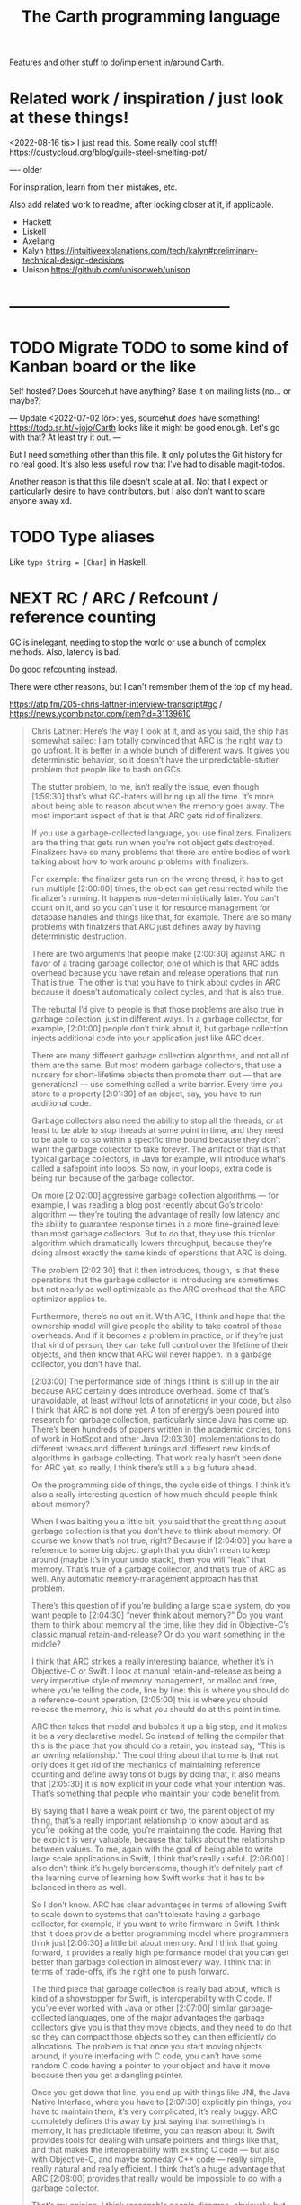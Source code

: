 #+TITLE: The Carth programming language

Features and other stuff to do/implement in/around Carth.

* Related work / inspiration / just look at these things!
<2022-08-16 tis> I just read this. Some really cool stuff! https://dustycloud.org/blog/guile-steel-smelting-pot/

----
older

For inspiration, learn from their mistakes, etc.
  
Also add related work to readme, after looking closer at it, if applicable.

- Hackett
- Liskell
- Axellang
- Kalyn
  https://intuitiveexplanations.com/tech/kalyn#preliminary-technical-design-decisions
- Unison
  https://github.com/unisonweb/unison
* ------------------------------------------
* TODO Migrate TODO to some kind of Kanban board or the like
Self hosted? Does Sourcehut have anything? Base it on mailing lists (no... or maybe?)

---
Update <2022-07-02 lör>:
yes, sourcehut /does/ have something! https://todo.sr.ht/~jojo/Carth
looks like it might be good enough. Let's go with that? At least try it out.
---

But I need something other than this file. It only pollutes the Git
history for no real good. It's also less useful now that I've had to
disable magit-todos.

Another reason is that this file doesn't scale at all. Not that I
expect or particularly desire to have contributors, but I also don't
want to scare anyone away xd.

* TODO Type aliases
  Like ~type String = [Char]~ in Haskell.
* NEXT RC / ARC / Refcount / reference counting
GC is inelegant, needing to stop the world or use a bunch of complex
methods. Also, latency is bad.

Do good refcounting instead.

There were other reasons, but I can't remember them of the top of my
head.

https://atp.fm/205-chris-lattner-interview-transcript#gc /
https://news.ycombinator.com/item?id=31139610

#+BEGIN_QUOTE
Chris Lattner: Here’s the way I look at it, and as you said, the ship
has somewhat sailed: I am totally convinced that ARC is the right way
to go upfront. It is better in a whole bunch of different ways. It
gives you deterministic behavior, so it doesn’t have the
unpredictable-stutter problem that people like to bash on GCs.

The stutter problem, to me, isn’t really the issue, even though
[1:59:30] that’s what GC-haters will bring up all the time. It’s more
about being able to reason about when the memory goes away. The most
important aspect of that is that ARC gets rid of finalizers.

If you use a garbage-collected language, you use
finalizers. Finalizers are the thing that gets run when you’re not
object gets destroyed. Finalizers have so many problems that there are
entire bodies of work talking about how to work around problems with
finalizers.

For example: the finalizer gets run on the wrong thread, it has to get
run multiple [2:00:00] times, the object can get resurrected while the
finalizer’s running. It happens non-deterministically later. You can’t
count on it, and so you can’t use it for resource management for
database handles and things like that, for example. There are so many
problems with finalizers that ARC just defines away by having
deterministic destruction.

There are two arguments that people make [2:00:30] against ARC in
favor of a tracing garbage collector, one of which is that ARC adds
overhead because you have retain and release operations that run. That
is true. The other is that you have to think about cycles in ARC
because it doesn’t automatically collect cycles, and that is also
true.

The rebuttal I’d give to people is that those problems are also true
in garbage collection, just in different ways. In a garbage collector,
for example, [2:01:00] people don’t think about it, but garbage
collection injects additional code into your application just like ARC
does.

There are many different garbage collection algorithms, and not all of
them are the same. But most modern garbage collectors, that use a
nursery for short-lifetime objects then promote them out — that are
generational — use something called a write barrier. Every time you
store to a property [2:01:30] of an object, say, you have to run
additional code.

Garbage collectors also need the ability to stop all the threads, or
at least to be able to stop threads at some point in time, and they
need to be able to do so within a specific time bound because they
don’t want the garbage collector to take forever. The artifact of that
is that typical garbage collectors, in Java for example, will
introduce what’s called a safepoint into loops. So now, in your loops,
extra code is being run because of the garbage collector.

On more [2:02:00] aggressive garbage collection algorithms — for
example, I was reading a blog post recently about Go’s tricolor
algorithm — they’re touting the advantage of really low latency and
the ability to guarantee response times in a more fine-grained level
than most garbage collectors. But to do that, they use this tricolor
algorithm which dramatically lowers throughput, because they’re doing
almost exactly the same kinds of operations that ARC is doing.

The problem [2:02:30] that it then introduces, though, is that these
operations that the garbage collector is introducing are sometimes but
not nearly as well optimizable as the ARC overhead that the ARC
optimizer applies to.

Furthermore, there’s no out on it. With ARC, I think and hope that the
ownership model will give people the ability to take control of those
overheads. And if it becomes a problem in practice, or if they’re just
that kind of person, they can take full control over the lifetime of
their objects, and then know that ARC will never happen. In a garbage
collector, you don’t have that.

[2:03:00] The performance side of things I think is still up in the
air because ARC certainly does introduce overhead. Some of that’s
unavoidable, at least without lots of annotations in your code, but
also I think that ARC is not done yet. A ton of energy’s been poured
into research for garbage collection, particularly since Java has come
up. There’s been hundreds of papers written in the academic circles,
tons of work in HotSpot and other Java [2:03:30] implementations to do
different tweaks and different tunings and different new kinds of
algorithms in garbage collecting. That work really hasn’t been done
for ARC yet, so really, I think there’s still a a big future ahead.

On the programming side of things, the cycle side of things, I think
it’s also a really interesting question of how much should people
think about memory?

When I was baiting you a little bit, you said that the great thing
about garbage collection is that you don’t have to think about
memory. Of course we know that’s not true, right? Because if [2:04:00]
you have a reference to some big object graph that you didn’t mean to
keep around (maybe it’s in your undo stack), then you will “leak” that
memory. That’s true of a garbage collector, and that’s true of ARC as
well. Any automatic memory-management approach has that problem.

There’s this question of if you’re building a large scale system, do
you want people to [2:04:30] “never think about memory?” Do you want
them to think about memory all the time, like they did in
Objective-C’s classic manual retain-and-release? Or do you want
something in the middle?

I think that ARC strikes a really interesting balance, whether it’s in
Objective-C or Swift. I look at manual retain-and-release as being a
very imperative style of memory management, or malloc and free, where
you’re telling the code, line by line: this is where you should do a
reference-count operation, [2:05:00] this is where you should release
the memory, this is what you should do at this point in time.

ARC then takes that model and bubbles it up a big step, and it makes
it be a very declarative model. So instead of telling the compiler
that this is the place that you should do a retain, you instead say,
“This is an owning relationship.” The cool thing about that to me is
that not only does it get rid of the mechanics of maintaining
reference counting and define away tons of bugs by doing that, it also
means that [2:05:30] it is now explicit in your code what your
intention was. That’s something that people who maintain your code
benefit from.

By saying that I have a weak point or two, the parent object of my
thing, that’s a really important relationship to know about and as
you’re looking at the code, you’re maintaining the code. Having that
be explicit is very valuable, because that talks about the
relationship between values. To me, again with the goal of being able
to write large scale applications in Swift, I think that’s really
useful. [2:06:00] I also don’t think it’s hugely burdensome, though
it’s definitely part of the learning curve of learning how Swift works
that it has to be balanced in there as well.

So I don’t know. ARC has clear advantages in terms of allowing Swift
to scale down to systems that can’t tolerate having a garbage
collector, for example, if you want to write firmware in Swift. I
think that it does provide a better programming model where
programmers think just [2:06:30] a little bit about memory. And I
think that going forward, it provides a really high performance model
that you can get better than garbage collection in almost every way. I
think that in terms of trade-offs, it’s the right one to push forward.

The third piece that garbage collection is really bad about, which is
kind of a showstopper for Swift, is interoperability with C code. If
you’ve ever worked with Java or other [2:07:00] similar
garbage-collected languages, one of the major advantages the garbage
collectors give you is that they move objects, and they need to do
that so they can compact those objects so they can then efficiently do
allocations. The problem is that once you start moving objects around,
if you’re interfacing with C code, you can’t have some random C code
having a pointer to your object and have it move because then you get
a dangling pointer.

Once you get down that line, you end up with things like JNI, the Java
Native Interface, where you have to [2:07:30] explicitly pin things,
you have to maintain them, it’s very complicated, it’s really
buggy. ARC completely defines this away by just saying that
something’s in memory, It has predictable lifetime, you can reason
about it. Swift provides tools for dealing with unsafe pointers and
things like that, and that makes the interoperability with existing C
code — but also with Objective-C, and maybe someday C++ code — really
simple, really natural and really efficient. I think that’s a huge
advantage that ARC [2:08:00] provides that really would be impossible
to do with a garbage collector.

That’s my opinion. I think reasonable people disagree, obviously, but
it’s something that does come up now and then.
#+END_QUOTE

https://gankra.github.io/blah/deinitialize-me-maybe/

*Update <2022-07-31 sön>*

See another HN thread: https://news.ycombinator.com/item?id=32276580.
And a supposedly good paper on current state of high perf RC systems: https://users.cecs.anu.edu.au/~steveb/pubs/papers/lxr-pldi-2022.pdf.
(Low-Latency, High-Throughput Garbage Collection, Wenyu Zhao et al.).
"A paper I quite enjoyed on automatic reference counting for pure, immutable functional programming: https://arxiv.org/abs/1908.05647".
Also https://xnning.github.io/papers/perceus.pdf and https://www.microsoft.com/en-us/research/uploads/prod/2021/11/flreuse-tr-v1.pdf, about Perceus in Koka.

*Update <2022-08-29 mån>*
Another paper I had open:
[[https://arxiv.org/abs/1908.05647][Counting Immutable Beans:  Reference Counting Optimized for Purely Functional Programming]]
* NEXT Namespacing, Ad-hoc polymorphism, compile time evaluation (, dependent types)
We need some kind of module system for namespacing.
The current (<2022-08-16 tis>) "module system" only pretends to be one,
and is really no better than C `#include` with `#pragma once` by default.
At minimum, I want what Rust has.
Simple, but competent enough for most purposes.
It solves the namespacing problem well, but not really anything more than that.

We also need ad-hoc polymorphism, aka. type classes / traits / interfaces / protocols / concepts.
Here, I thing Rust's trait system actually wouldn't be enough.
Some limitations in Rust:
- An `impl` affects only one type. No equivalent of multi-parameter type classes here.
  Of course, this makes type inference easier / better, but it comes with limitations.
- No higher kinded types, so no Functor, Monad, etc.
   With /GADTs/ I understand one can achieve something roughly equivalent, but it doesn't seem practical.
In Carth I'd want higher kinded types, multi-parameter type classes.
Multiple instances + implicits could be cool as well, though we'd have to handle the problems they cause.
Maybe multiple instances could be practical if we have a method of denoting that an instance is canonical,
and that an API only accepts the canonical instance.

Then there's compile time evaluation.
This one would on the one hand be *really* cool to have, but at the same time we could probably do without it.
It might work, and be fairly simple to implement with interpretation,
if we allow only a subset of the language to be interpreted in a comptime context,
and disallow certain kinds of values from surviving into the runtime context.
Later on, it could possibly synergise really well with on-demand compilation.
If so, the performance of comptime might improve drastically.

Comptime eval also directly bleeds into dependent types.
Maybe not the full thing, but enough to be really practical.
E.g. we could be generic over the lengths of fixed-size stack arrays, without having to make it a special case.

So these are things that we want.
And the thing is that there is a /lot/ of overlap!
A type class instance shares some similarities with modules.
What if they were the same thing?
Then you get ML-style modules (instances) & signatures (type class).
And aren't modules really similar to records actually?
One is a structure of values & functions that exists at comptime,
the other is a structure of values & functions that exists at runtime!

Of course, the overlap isn't total.
The different systems have different strengths.
Some stratification --
i.e. having essentially different languages & namespaces for modules, records, & instances --
is really not that horrible.
But it would be really /elegant/ if they were all first class citizens using the same language.
You could reuse the same abstraction in all contexts.
No need to e.g. add a separate, complex system to support closed type families --
just define a function that pattern matches on the type!

I want all of these things, and everytime I revisit any of them, I change my ming on what's the best course.

But right now (<2022-08-16 tis>), I'm feeling that starting out with compile time eval is the right approach.
Then we can attempt to implement modules on top of that.
If it works -- great, two birds with one stone!
If it doesn't -- ok, but we still have comptime eval!
That's great on its own.
And we can just attempt a Rust-style module system later instead.

** NEXT Compile time eval
comptime
Apparently known as /staged compilation/ or /staged programming/ in literature.

Two-Level Type Theory (2LTT) is also related, but I don't think it's anything we'd want.
I can't really grock the mathy definition of 2LTT, but as I understand, the gist of it is that your language is really 2 languages.
One language at the type layer, and one at the object layer.
But we want something more akin to partial evaluation of a single language.

Look at Zig's comptime.
- https://kristoff.it/blog/what-is-zig-comptime/

Start with interpreting a non-strict subset of Carth.
Like, don't even attempt to handle `extern`s to begin with.
But what about pointers?
Like, at runtime I'm imagining that well end up having multiple different pointer types.
Rc, Gc, Raw, etc.
But a high-level interpreter actually use the external Gc or whatever.

If we've already got on-demand compilation when attempting this, maybe skip straight to implementing comptime that way.

*** How to handle when types of match branches differ?
Consider something this:

#+BEGIN_SRC carth
(defun new-appropriately-sized-vec
       {_ n} []
       :of (Fun {a (len :of Nat)}
                []
                (if (< len 32) (SmallVec a) (BigVec a)))
       (if (< n 32)
           (small-vec/new n)
         (big-vec/new n)))
#+END_SRC

With dependent types, this should typecheck.
But the types of the branches of the ~if~ differ -- they depend on the comptime argument ~len~.
So how do we typecheck this?
I guess comptime typechecking would have to be deferred until application basically?
Like how code in a C++ template isn't typechecked until it's instantiated.

Maybe comptime function is it's own type.

** Type class instance resolution with records
I'm watching https://youtu.be/x3evzO8O9e8, and it got me thinking about how type class instances could be resolved in the case of constrains & polymorphism.
Consider something like
#+BEGIN_SRC haskell
sort   :: forall a. Ord a => [a] -> [a]
concat :: forall a. [[a]] -> [a]

foo :: forall a. Ord a => [[a]] -> [a]
foo xss = concat (sort xs)
#+END_SRC

~sort~ can figure out how to sort a ~[b]~ given an ~Ord b~.
~foo~ is aware of ~Ord a~.
But we're giving ~sort~ an ~[[a]]~!
How is that resolved in our system?
How would an ~instance Ord a => Ord [a]~ look in Carth with comptime records?
Maybe something like this.

#+BEGIN_SRC carth
(data Cmp Lt Eq Gt)

(record Ord [a] :of (Fun Type Type)
        [cmp (Fun [a a] Cmp)])

(defun ord-list [] ;; can omitt implicit param list. Params are implicitly available in env.
  
  ;; braces for implicit parameter list
  :of (forall [a] (Fun {(Ord a)} [] (Ord (List a))))
  
  ;; braces for constructing record
  { [cmp (fun [xs ys] (cmp-list xs ys))] }) ;; (Ord a) implicitly passed along to cmp-list

;; Can take an implicit param explicitly as well
(defun cmp-list {ord-a} [xs ys] :of (forall [a] (Fun {(Ord a)} [(List a) (List a)] Cmp))
  (match [(next xs) (next ys)]
    (case [(Some [x xs]) (Some [y ys])]
          (match (ord-a/cmp x y) ;; Resolve instance explicitly
            (case Eq (cmp-list xs ys))
            (case c c)))
    (case [(Some _) None] Gt)
    (case [None (Some _)] Lt)
    (case [None None] Eq)))

(extern cmp_int (Fun [Int Int] Cmp))

(def ord-int :of (Ord Int)
  { [cmp cmp_int] })
#+END_SRC

We'd probably have some sugar for modules & instances of course, just to make it a bit clearer.
Maybe only record values marked with some keyword like ~instance~ should be considered for resolution, for example.
But I think the core idea is sane.
The instance resolver is based on passing instance records as implicits.
And I suppost it should be able some basic implicit computations as well.
Like if we have exactly one ~(forall [a] (Fun [(Ord a)] (Ord (List a))))~ and one ~(Ord b)~ and we need a ~(Ord (List b))~,
then the resolver should be able to perform that application.
So the resolver looks at the types of variables & return types of functions, to see if there's anyone that matches.

** Older thoughts on the overlap of modules & type classes
When modules are more powerful, like in ML languages, there is suddenly quite a lot of overlap with traits / type classes.
Do we feature both?
Modules are more powerful in some ways, but less powerful in others.

If possible I'd like to have a single powerful solution that solves all the things that modules, OO classes, and Haskell type classes solve.

https://www.reddit.com/r/ProgrammingLanguages/comments/vqx19e/modules_overcoming_stockholm_and_duningkruger/
https://graydon2.dreamwidth.org/253769.html

https://arxiv.org/abs/1512.01895

https://www.youtube.com/watch?app=desktop&v=hIZxTQP1ifo

I was thinking, impl/instances already seem equivalent to modules in some ways.
A collection of functions, constants, & types.
Consider instances in Haskell.

Many module systems mostly only solve namespacing and compilation order. E.g. Rust's.

Differences:

1. an instance must, by definition, be an instance of a class.
   It cannot exist as a class-less module.

2. an instance is not named. E.g. functions are instead resolved via the class namespace.
   In Rust, there are multiple syntaxes, depending on context:

   let x = Add::add(1000, 300);
   let y = Add::<i32>::add(30, 7);
   let z: <i32 as Add>::Output = x + y;

Another thing to consider: what about multi-parameter type classes?
From haskell wiki: if a single-parameter type class is a set of types, then a multi-parameter type class is a relation between types.

-----------

Ok, I think I might be on to something.
This description starts out with Haskell's system, and change things from there.

- Typeclasses that can contain declaration of types, values, & functions.
- Instances that contain definitions for these types, values, & functions.
- Now, let's rename "instance" to module.
- A module may instance 1 or 0 classes.
- A module is generally bound to a name, except if it instances a class and is marked "canonical".
- A module is referred to either by name, or by a special form "canon".
  Something like "(canon Monoid Int)".
  (it should work for higher kinded types)

#+BEGIN_SRC carth
(sig Semigroup [a]
     (def sappend :of (Fun [a a] a)))

(sig Monoid [a] :where [[semi (Semigroup a)]]
     (defun mappend [a1 a2] :of (Fun [a a] a)
       (semi/sappend a1 a2))
     (def mempty :of a))
;; Actually, why have the modules in a :where, and not do it
;; more ML style:
(sig Monoid [a]
     (mod semi :of (Semigroup a))
     (defun mappend [a1 a2] :of (Fun [a a] a)
       (semi/sappend a1 a2))
     (def mempty :of a))
;; Starting to look more and more like normal ML modules...

(defun concat [xs]
  :of (for [a] :where [[mon (Monoid a)]]
           (Fun [(List a)] a))
  (foldl mon/mappend mon/mempty xs))

(def concat-result
  (concat @Int @@Int/monoid+
          (list 1 2 3)))

(sig Abs [a]
     (type Positive)
     (def abs :of (Fun [a] Positive)))

(sig Sqrt  [a] :where [[abs (canon Abs a)]]
     (def sqrt :of (Fun [a] abs/Positive)))
;; or alternatively
(sig Sqrt'  [a] :where [(canon Abs a)]
     (def sqrt :of (Fun [a] (canon Abs a)/Positive)))

(mod (canon Abs Int)
     (type Positive Nat)
     (defun abs [a]
       (to-nat (if (< a 0) (neg a) a))))

(import Abs/abs)
;; Now there is visible to the whole module an
;; `abs` of type (forall [a] :where [[m1 (canon Abs a)]] (Fun [a] m1/abs))

(mod (canon Sqrt Int)
     (defun sqrt [a]
       ;; Should be able to infer Abs instance for the
       ;; `abs`, from the applicand `a`
       (sqrt_nat (abs a))
       ;; but if it can't, or we want to be explicit
       (sqrt_nat (abs ))
       ))

(mod just-beans
     (data Bean SmallBean BigBean)
     (type Beans [Bean])
     (defun count-beans [beans]
       (sum (map (fun
                   (case SmallBean 1)
                   (case BigBean 2))
                 beans))))

(mod Int
     (mod semigroup+ :of (Semigroup Int)
          (defun sappend [x y] (+ x y)))
     (mod monoid+ :of (Monoid Int)
          (mod semi semigroup+)
          (defun  )))
#+END_SRC

* NEXT Benchmark, profile, optimize
  Check out
  https://ollef.github.io/blog/posts/speeding-up-sixty.html. Great
  tips!

* INACTIVE Module system
What syntax to 
  Postfix syntax for module paths? A bit like web-domains -
  "sub.main.top". E.g. "vector.collections.std".  Most relevant
  information floats to the left. Maybe a good idea, maybe
  not. Consider it.

  Look at ML modules.

See https://www.microsoft.com/en-us/research/publication/first-class-modules-for-haskell/
(First class modules for Haskell, Mark Shields & Simon Peyton Jones)

  
** INACTIVE Allow conflicting imports if unambiguous?
   I'm thinking something that would allow the following. It would be
   less annoying than having to qualify everything. Also, gotta think
   about how this relates to overloading à la C++.

   #+BEGIN_SRC carth
   (module Foo
           (data FooThing First Second)
           (define: isFirst
               (Fun FooThing Bool)
             (fun-match
               [First True]
               [Second False])))

   (module Bar
           (data BarThing First Second)
           (define: isFirst
               (Fun BarThing Bool)
             (fun-match
               [First True]
               [Second False])))

   ;; First, there should be no error for just importing modules with conflicting
   ;; defs. This is ok in Haskell, unless one of the conflicting defs is used.
   (import Foo)
   (import Bar)

   ;; Second, it should be allowed to use one of a set of conflicting defs if the
   ;; type makes it unambiguous....

   ;; either explicitly
   (define: x FooThing First)
   (define: y BarThing First)

   ;; or implicitly
   (define t (isFirst x))
   (define u (isFirst y))
   #+END_SRC

* INACTIVE Shrink std a bit, for a while
Big std => tons of stuff to fix when making changes in the syntax etc.
While we're still breaking things relatively often, keep std small.
Even trim it a little.
E.g. `<ooooo` is definitely not a must-have in std.
* INACTIVE Selfhost, Carth 2.0
At some point or another, we ought to selfhost.
This is a particularly good way of dogfeeding the language, as we have to use it to develop it.

Also, I'm actually falling out of love with Haskell just a tiny bit.
As soon as you want to add a tiny little effect, you have to rewrite *sooo* much code to use monadic combinators instead of just applying functions.

Then there are parts of the codebase that I figure might be better off rewritten from scratch.
I've learned some lessons.
Now, I'd want to encapsulate some types better, restricting how they may be constructed & desctructured etc.
And if we want to implement on-demand compilation -- which we do -- that would necessitate a really extensive rewrite anyways.

There are just a few features I'd like to have in place beforehand, like modules.
Just enough to make it something of a "real" language.
Then we can release 1.0-alpha, and start working on the selfhosted version as 2.0-alpha.

I like the idea of releasing the current state of the compiler as a 1.0, and then doing the rewrite as a 2.0.
We'd not be beholden to compatibility, and can change the language as we please.
(Not that we're avoiding breaking backwards compatibility currently, but whatever).
It will then also be fine if we want to develop the 1.0 language while we're still implementing 2.0.
It's fine if they diverge, since they're not exactly the same language anymore.

** Refactor type checker
  keywords: type checking, inferenc, inferrer

  I'm not completely happy with the typechecking. 4 module files
  (Check, Checked, Infer, Inferred) totalling over 900 SLOC. Also,
  ~solve~ is not just run once at the outermost level, visiting each
  constraint at most once. Because of nested ~let~ with polymorphism,
  we currently run ~solve~ nestedly, and in total, each constraint is
  likely visited more than once. This is ugly.

  See:
  - https://gilmi.me/blog/post/2021/04/06/giml-type-inference

** Unify the different ASTs / IRs
  It's just kinda messy right now. Many files must be changed when
  touching just about any part of the AST representation. Also, takes
  up a lot of lines for not much apparent gain. Use some kind of
  attribute-tag to change the AST for different stages. Like:

  #+BEGIN_SRC haskell
  type Expr attr = Expr attr (Expr' attr)

  type ParsedExpr = Expr (Type, SrcPos)
  type CheckedExpr = Expr CheckedType
  #+END_SRC
** Query-based / on-demand compilation
  More or less a prerequisite to compile-time evaluation. Also enables
  good incremental compilation, and better IDE/LSP support.

  https://ollef.github.io/blog/posts/query-based-compilers.html

  paper: [[file:literature/build-systems-final.pdf][Build Systems à la Carte]]
** When parsing, split into each file/module into interface & implementation
What Benjamin Pierce calls "Separate development" in his ICFP presentation [[file:literature/modules-icfp.pdf][Advanced Module Systems (A Guide for the Perplexed)]] (p24).
In order to be able to compile modules independently, which would be very good if we could do, the modules can't be too strongly coupled.
Some languages solve this by having a separate file that defines the module's ~interface~.
I think OCaml does this with their ~.mli~ files.

If we go down the route of "comptime records as modules", a module interface would be equivalent to a record type, I think.

Consider a module that implements a type class.
The module type is a nominal record type.
In a module like this, one should maybe be able to leave out the type signatures, like in Haskell.
We thus have a depencency on that definition wherever it is.

If the module does not implement a type class, the record type is strutural.
In this case, one should be forced to include type signatures for all public members.
There are then no dependencies.

For a structurally typed module, we could pretty early on, like during
parsing, extract the signatures of all public members, and construct a
~module interface~ from that.

So the only step before monomorphisation that needs to be done sequentially would thus be to figure out interfaces for nominally typed modules?

... oh but this isn't true, is it?
If we have comptime eval, one would have to know the definition of a function in order to evaluate a function application in a type signature.
So actually scrap all of this. it's probabl not possible for us to employ this stratergy.

* ------------------------------------------
* ------- AWAIT SELFHOSTED CARTH 2.0 -------
* ------------------------------------------
* INACTIVE Term-rewriting / e-graph
optimization

egg / e-graphs looks cool.

https://github.com/bytecodealliance/rfcs/pull/27
* INACTIVE Make ~forall~ (or renamed ~for~) syntax sugar for Fun taking comptime implicits
Universal quantification is equivalent to a dependent function in Dependent Type Theory / Propositions as Types.
Given we implement comptime eval & passing implicits, we could then get rid of the special semantics of ~forall~, and simply implement it as a sugar for a dependent function.

I'm not sure what the syntax for implicits should be though.
Maybe coupled with a ~@~ sigil or ~:implicit~ keyword, interspersed with normal params.
~(Fun [@a b] ...)~
~(foo @a b)~
Or maybe in curly brackets, so it looks almost like two separate function calls.
~(Fun {a} [b] ...)~
~(foo {a} b)~

* INACTIVE Syntax sugar for unary application without parens
I'm thinking ~.foo .bar 3~, since it resembles a prefix version of ~(foo ∘ bar) 3~.

This would also serve as sugar for applying a curried function.
Since ~.foo bar~ is equivalent to ~(foo bar)~, ~(.const 123 456)~ is equivalent to ~((const 123) 456)~.

Alternatively, consider an infix ~$~.
~((foo (bar 123)) 456)~
~(.foo .bar 123 456)~
~(foo (bar 123) $ 456)~
* INACTIVE Variable defs actually could be allowed to recurse in certain cases
Something like
    (defvar X (+ 1 x))
is of course invalid, but a case like
    (defvar ones (box [1 (Some ones)]))
actually makes sense, and is easy to codegen.
We could choose to allow it, if we wish.

* INACTIVE Make Low a bit higher level. Maybe exchange for a Mid
In practice, we will unlikely have more backends than 2 or 3.
An abstraction for that few backends doesn't make that much sense to begin with,
and what's worse is that Low isn't even a very good abstraction for a C backend!

Say we use QBE as a backend.
In that case, the QBE Intermediate Language is our low level IR already --
it's a low-level IR abstracting multiple different machine targets.

I'm thinking we should exchange the LLVM IR-like Low for more of a C-- kind of deal.
Then we can even more easily generate C, and it will be much more readable.
And compiling a C-- to say LLVM IR ought not to be all that hard either really.
Of difficulty right between Lower and CompileLLVM I'd imagine, so about 1k lines.

If we were to add a third backend, say Risc-V ASM, the calculation today would be something like:
1.6k lines Lower + 3 * 800 lines codegen avg = 4000 lines total
compare this to a higher level IR, with a bit more work in some Compile* modules:
1.2k lines Lower + 3 * 1200 lines codegen avg = 4800 lines total
These numbers may well be quite a bit off, but my point is that it would likely not cost us more than a couple of thousand lines total.
2k lines for much more readable generated C? Yeah, sounds great!
* INACTIVE Add basic REPL
  Add a basic repl based on the JIT. Something very similar to
  http://www.stephendiehl.com/llvm/.

  Could maybe be the starting point for an on-demand architechture?
  Would probably require some memoization mechanism so that we don't
  unnecessarily check, monomorphise, and compile stuff we don't need
  to.
* INACTIVE Dump everythiong to Graphviz
  Particularly the pre-LLVM ASTs. They're very hard to read as text,
  but would probably fit really well as a graph. This could be useful
  both for debugging the compiler, as well as to debug compiled
  programs.
* INACTIVE Bidirectional type checking
I'm not fully convinced yet, but I believe we might want to use
bidirectional type checking instead of a unification based, HM-like
typechecker in Carth.

HM shares a few properties with bidirectional typechecking, like
implicit type abstraction / application, but it's not the same
thing. Proper bidirectional typechecking would give us an easy way to
do implicit numeric coercions for proper subtypes, afaik.

- https://lobste.rs/s/mhdvzh/appeal_bidirectional_type_checking
- https://www.haskellforall.com/2022/06/the-appeal-of-bidirectional-type.html
- Complete and Easy Bidirectional Typechecking for Higher-Rank Polymorphism, by Jana Dunfield & Neelakantan R. Krishnaswami
- Bidirectional Typing, by JANA DUNFIELD & NEEL KRISHNASWAMI
* INACTIVE Linear types
  Linear types would allow predictable performance and behaviour of
  e.g. IO tasks. Force a single manual file-close or
  buffer-flush. Force a single free for malloc.  Affine types would
  allow better performance.  E.g. pure, in-place modification of
  array.  If noone else points to it, value can be consumed and
  modified rather than cloned. Something like: ~fn push(mut v:
  Vec<i32>, x: i32) -> Vec<i32> { v.push(x); v }~ Implemented as maybe
  a wrapper, or an interface?  Maybe like in haskell with lolly
  operator?

  Things to consider: Linear arrow vs. `kind` approach or similar?

  Check out Idris Uniqueness types, Linear Haskell's linear arrows,
  and however Blodwen does it (linear arrows kind of I think).
* INACTIVE GADTs
* INACTIVE Typeclasses
  Need some kind of system like type classes for ad hoc
  polymorphism. Maybe Haskell style type classes, Agda style
  implicits, or Ocaml style modules. Not sure.

  "Type classes are functions from types to expressions"
  https://youtu.be/5QQdI3P7MdY?t=920. Interesting thought! Can we view
  type families the same way, but functions from types to types or
  smth? Maybe we can come up with more intuitive terminology.

  https://www.microsoft.com/en-us/research/wp-content/uploads/1994/04/classhask.pdf
  https://static.aminer.org/pdf/PDF/000/542/781/implementing_type_classes.pdf

** Agda style classes w implicit args
   https://downloads.haskell.org/~ghc/latest/docs/html/users_guide/glasgow_exts.html#implicit-parameters

   In Haskell, you can only have a single instance of a specific
   typeclass for a specific type. This doesn't always make
   sense. Consider Semigroup for Int. Both + and * make sense, but we
   can only have one unless we goof around with newtypes etc, and that
   kinda sucks.

   Consider an approach more like agda. That model is more lika basic
   Hindley-Milner + dictionsry passing, except the "typeclass"
   argument can be passed implicitly with the {} syntax! That seems
   really cool.

   I'm not sure how implicit arguments work though. Does the compiler
   just look at all available bindings and pick the first/only
   available variable of that type?

   https://agda.readthedocs.io/en/v2.5.2/language/implicit-arguments.html

   https://agda.readthedocs.io/en/v2.5.2/language/instance-arguments.html

   Or just do it kind of Haskell style, but give the instances names
   and allow multiple, overlapping instances, raisi g an error if the
   instance is ambiguous somehow.

   Problem with instances as implicit arguments:
   https://youtu.be/2EdQFCP5mZ8?t=1259.  We'd have to know exactly
   which instances exist for the same type, and from where they're
   imported and what scoping they'll have. That sucks. Another
   horrible thing: imagine creating a sorted list with one instance, and doing
   a sorted lookup with another (accidentally or not), you could an incorrect
   result with no error from the compiler!

   Maybe an alternative could be to have both ~primary~ and
   ~secondary~ instances, where the primary instances may not overlap
   or be orphaned, like Rust, but may be passed implicitly, while
   secondary instances may overlap and be orphaned, but must be
   "overriden"/passed explicitly.

   But that may also not work. For the following code,

   #+BEGIN_SRC haskell
   foo :: Foo a => a -> a
   foo = bar

   bar :: Foo a => a -> a
   bar = ...
   #+END_SRC

   consider that we call ~foo~ with an explicit secondary
   instance. What instance will ~bar~ be given? If we must pass
   secondary instances explicitly, it seems ~bar~ would get the
   primary instance, and ~foo~ and ~bar~ would be called with
   different instances. BAD!

   Probably last update for this section: [[https://old.reddit.com/r/haskell/comments/765ogm/multiple_type_class_instances_for_the_same_type/][this thread]] has convinced me
   that Haskell-/Rust-style typeclasses is the best idea.
** Alternative approach: allow multiple implementations of a trait, but only one canonical.
<2022-08-15 mån>

I see I've already considered something similar in the section above.

Maybe we could get a sort of best-of-both-worlds this way.
Consider two scenarios:

1. The "Compare" trait and a "Map" structure.

   We don't want to have to specify the comparator every time we call an API function of Map, so some kind of implicits are needed.
   It's also critical to the correctness of the Map that both "insert" and "lookup" are called with the same "Compare" instance.
   With plain implicit parameters, this can go wrong.
   A Map may be constructed in one module with (>) based Compare instance in the context.
   Then "lookup" is called on the Map in another module with a (<) based Compare instance in the context.
   No good.

   So for these functions, when a trait instance is passed implicitly, there must only exist one.

2. "Monoid" for lists

   In most contexts, ++ is the operator that makes the most sense for mappend for lists.
   However, in some cases we may desire another behaviour.
   For example, mappend could choose the longer of the two lists.
   In Haskell today, the solution is to newtype wrap the type and provide another instance for that newtype.
   This works, but is a bit inflexible.

   It would not be a problem if an alternative instance could optionally be provided.

My thoughts are only half formed, but I'm thinking that maybe we could have a system where only one canonical instance for a trait may exist,
and it may only be provided by the owner of the trait or the type -- no orphans.
But anyone may provide an alternative instance, and may explicitly override the "canonical" instance in a context using a special form like:
~(override myIntMulMonoid ...)~

Consider: we create an override context, overriding the Cmp instance.
In our existing code it may work fine, but what if we call some third party function, and in a future update they add logic to that function that depends on a specific Cmp instance?
Maybe this could be fixed by allowing one to specify in the function signature how a trait is to be resolved.
Like, you can choose to either always use the primary/canonical instance, or to primarily use the canonical instance, but use the overriden secondary instance if there is one.

* INACTIVE Higher kinded types
* INACTIVE Effect system
  tags: Algebraic effects
  
  Seems like it could be more elegant than monad transformers,
  although maybe not as fast?

  Effect fusion seems to make it faster?

  Read Wu, Schrijvers 2014, 2015, 2016. I think their papers basically
  present the concept of fused effects.

  github.com/fused-effects/fused-effects

  https://youtu.be/vfDazZfxlNs?t=1730

  ^ det makear sense. Bygg basically upp ett träd av den här datatype,
  och interpreta det med alla handlers. Varje handler kollar om det är
  dens variant, och isf kör effekten. För varje handler blir trädet
  simplare, och till sist är det bara Pure kvar.

  Naiv implementering ineffektiv. Bara tänk -- måste interpreta ett
  träd ist för att bara *göra* effekterna direkt!

  Man kan använda free monads för att bygga upp trädet, men detta är
  inte så effektivt.

  Grundidén med papret "fusion for free" är att man vill bara traversa
  trädet en gång, och inte en gång per effect handler.

  Med "fusion" verkar de syfta på funktionaliteten i GHC, att man kan
  fusionera ihop funktionsanrop av specifika mönster till mer
  effektiva varianter. E.g., ~map f . map g~ fusioneras till ~map (f
  . g)~. På liknande vis fusioneras ~fold handleState . build . fold
  handleReader~ till bara ~fold (handleState . handleReader)~. Kan vi
  lösa detta utan kompilatorstöd, eller är det kanske värt att lägga
  till?

  See the talk on polysemy, it's a good complement and alternative to
  the fused effects one. https://youtu.be/-dHFOjcK6pA.

  We need type-level lists or sets, and a way to implement Member on
  that thing. If tuple types could contain higher kinded types, I
  think we only need classes.

  See:
  - https://youtu.be/z8SI7WBtlcA, https://youtu.be/z8SI7WBtlcA?t=1433
  - Eff language
  - https://youtu.be/XAnFUwIaZB8

** INACTIVE Memory allocation as an explicit effect
   In Rust, you can override the global memory allocator. Situational
   override is not really possible? I think either you use the global
   allocator, or you allocate with e.g. an arena explicitly.

   In Zig, all allocation is explicit, and you have to pass around
   whichever allocator you want the functions to use. Pro: easy to
   override allocation for an object or sub-program with e.g. an
   arena. Con: verbose, bothersome, less convenient.

   Maybe we could make heap allocations sort of semi-explicit in
   Carth, via an Effect system? Easy to override with e.g. arena
   allocator for specific functions, and not as inconvenient as
   Zig. Do-notation (or better? (like generalized application)) could
   make it fairly convenient, and there really is some usefulness to
   doing it. Would encourage keeping things on the stack whenever
   possible. But maybe it's too much inconvenience for a high-level
   lang? I mean, couldn't pretty much any closure actually heap
   allocate for the captures? Hmm.
  
* INACTIVE Type families / functional dependencies and multi-param classes / Dependent types
  I'm on the fence here, but the consensus seems to be that type
  families are better than fundeps. Also, it might be possible to
  avoid needing to implement Multi-parameter typeclasses if type
  families are available to compensate. Seems that would reduce
  ambiguities and mental overhead a bit.

  Neither type families or fundeps are necessary if we have dependent
  types, but that would likely bring difficulties of it's own.

  Type families in Haskell vs Dependent types in a pseudo-Haskell vs
  Dependent types in Agda:

** Sketch
   The wiki page is
   good. https://en.wikipedia.org/wiki/Type_family. Haskell wiki also
   has some interesting notes
   https://wiki.haskell.org/GHC/Type_families.

   https://en.wikipedia.org/wiki/Lambda_cube

   Does it complicate typechecking? It's not obvious to me how it
   would?

   In haskell, type families and data families are always
   open. Probably fine to keep it that way? Not sure the complexity of
   having both open and closed versions are worth it?

   Relations:
   - Function :: Value -> Value
   - Typeclass :: Type -> Values
   - Typefamily :: Type -> Type
   - Dependent type :: Value -> Type

   I don't love the names "family" and "class". Could we use something
   that makes more clear the relations above? Like "type function" or
   something? Although, I guess at least "class" wouldn't be so bad to
   keep, for familiarity reasons.

   Do we need data families as well? I'd prefer not to have to add
   them also. A little bit of inconvenience remaining is worth it if
   we can avoid a lot of complexity in the language.

   Observation: Type families are just type aliases, but we can
   pattern match on the input.

   Observation: A typeclass with associated types is basically an
   extension of normal typeclasses that makes it (Type -> (Type,
   Value)). Defining an associated type in an instance of a typeclass
   is basically a way of allowing one to add cases to the pattern
   matching after definition. Consider this:

   #+BEGIN_SRC carth
   (type (Foo a)
     (Match a
            (case Bar Int)
            (case Baz Bool)))
   #+END_SRC

   this is the same as

   #+BEGIN_SRC carth
   (class (Foo' a)
     (type (Foo a)))

   (instance (Foo' Bar)
     (type (Foo Bar) Int))

   (instance (Foo' Baz)
     (type (Foo Baz) Bool))
   #+END_SRC

   The difference being that with the typeclass version of
   typefamilies, cases/definitions can be separated from the
   declaration, and user modules can extend the type family by adding
   another instance.

   #+BEGIN_SRC carth
   ;; Warning: some pseudocode and unimplemented features

   ;; The different possible forms, which would be basically
   ;; equivalent. Each could be convenient, but not sure if
   ;; it's a good idea to implement all.

   ;; Single case

   ;; Alias form
   (type (Option a) (Maybe a))

   ;; <=> closed case form
   (type (Option a)
     (case (_) (Maybe a)))

   ;; <=> open case form
   (type (Option a))
   (type case (Option _) (Maybe a))

   ;; <=> class form
   (class (Foo a)
     (type Option))
   (class case (Foo a)
          (type Option (Maybe a)))


   ;; Multiple cases

   ;; Can't be described as alias
   ...

   ;; closed case form
   (type (Result ok err)
     (case (_ Unit) (Maybe ok))
     (case (_ _)    (Either err ok)))

   ;; <=> open case form
   ;;
   ;; Unlike value pattern matching, order shouldn't matter, as
   ;; we could be defining each case in a different
   ;; package. Some other algorithm for handling overlapping
   ;; instances would have to be used.
   (type (Result ok err))
   (type case (Result ok err)  (Either err ok))
   (type case (Result ok Unit) (Maybe ok))

   ;; <=> class form
   (class (Foo ok err)
     (type Result))
   (class case (Foo ok err)
          (type Result (Either err ok)))
   (class case (Foo ok Unit)
          (type Result (Maybe ok)))
   #+END_SRC

   Typeclass (Type, Values) vs Type family + normal typeclass:

   #+BEGIN_SRC carth
   ;; 1

   ;; should implicitly create namespace `Iter`, so it's `Iter/Item` and `Iter/next`
   (class (Iter it)
     (type Item)
     (: next (Fun it (Maybe [Item it]))))

   (class case (Iter (Array a))
          (type Item a)
          (define (next arr) ...))

   ;; 2
   ;; <=> (except for namespacing)

   (type (Iter-item it))
   (type case (Iter-item (Array a)) a)

   (class (Iter it)
     (: next (Fun it (Maybe [(Iter-item it) it]))))

   (class case (Iter (Array a))
          (define (next arr) ...))
   #+END_SRC

   And in real Haskell that compiles, for comparison:

   #+BEGIN_SRC haskell
   -- 1

   class Iter i where
       type Item i
       next :: i -> Maybe (Item i, i)

   instance Iter [a] where
       type Item [a] = a
       next = \case
           [] -> Nothing
           a : as -> Just (a, as)

   -- 2

   type family Item' i
   class Iter' i where
       next' :: i -> Maybe (Item' i, i)

   type instance Item' [a] = a
   instance Iter' [a] where
       next' = \case
           [] -> Nothing
           a : as -> Just (a, as)
   #+END_SRC

   https://blog.rust-lang.org/2021/02/11/Rust-1.50.0.html#a-niche-for-file-on-unix-platforms

** Type families, Haskell
   #+BEGIN_SRC haskell
   class Iter c where
       type Item c
       next :: c -> Maybe (Item c, c)

   nextList :: [a] -> Maybe (a, [a])
   nextList = \case
       [] -> Nothing
       a : as -> Just (a, as)

   instance Iter [a] where
       type Item [a] = a
       next = nextList
   #+END_SRC

** Dependent types, pseudo-Haskell
   #+BEGIN_SRC haskell
   class Iter c where
       item :: Type
       next :: c -> Maybe (item, c)

   nextList :: [a] -> Maybe (a, [a])
   nextList = \case
       [] -> Nothing
       a : as -> Just (a, as)

   instance Iter [a] where
       item = a
       next = nextList
   #+END_SRC

** Dependent types, Agda
   #+BEGIN_SRC agda2
   record Iter (C : Set) : Set1 where
     field
       item : Set
       next : C -> Maybe (item × C)

   nextList : {A : Set} -> List A -> Maybe (A × List A)
   nextList [] = nothing
   nextList (x ∷ xs) = just (x , xs)

   listIter : {A : Set} -> Iter (List A)
   listIter {a} = record
     { item = a
     ; next = nextList
     }
   #+END_SRC

* INACTIVE Language server protocol
  [[https://github.com/Microsoft/language-server-protocol]]
  [[https://internals.rust-lang.org/t/introducing-rust-language-server-source-release/4209]]

* Standard library (std, stdlib)
  Prefer somewhat big / wide stdlib. Small / bad standard library +
  good package manager => npm / cargo situation, where everything has
  sooo many dependencies. Having a dep is not bad per say, but when
  the numbers completely blow up, like in rust- and javascript-land,
  things can get messy. The best way to avoid this, I think, is having
  a standard library that has you covered for most common things.

  Examples of libraries in other ecosystems that should be part of the
  stdlib: `is-even` in JavaScript, `composition` in Haskell, `rand` in
  Rust.

  Go seems to have done this relatively well. Their stdlib has
  everything from JPEG codec, to a webserver. The stdlib shouldn't
  have everything though, as that will add a bunch of legacy cruft
  over time, like in Java. Would not be as much of a problem if we're
  not afraid of releasing new major versions removing deprecated
  stuff.

  Maybe separate stdlib into core and std. Core could be a smaller
  subset which is pretty much purely implemented in carth, so it's
  easy to use with interpreter and comptime. Conditional compilation
  to use efficient C/Rust versions normally.

** INACTIVE Numbers, algebra, mathematics
   How to best structure the numeric typeclasses? ~Num~ in Haskell is
   a bit coarse. For example, you have to provide ~*~, which doesn't
   make much sense for ~Vec3~, so you can't give a proper instance for
   ~Vec3~ to get ~+~. Maybe [[https://hackage.haskell.org/package/numeric-prelude-0.4.3.3][numeric-prelude]] could be a good
   alternative to look at?

   [[https://typeclasses.com/featured/to-integral-sized][toIntegralSized]]
*** INACTIVE Division of integers should return Rational?
    Lossless etc. No truncation by accident. SBCL LISP does this I think?

    Consider type size and overflow though. Maybe only do this for
    arbitrary-sized Integer, and not for fixed-sized Int.
** INACTIVE Concurrency / parallelism primitives
   Mutex, semaphore, etc.

   Look at how Rust and Haskell do it.

   Also, look at the crate [[https://crates.io/crates/parking_lot][parking_lot]], which does replaces the
   standard Rust primitives with smarter ones. E.g. the mutex does a
   small number of spins first, to avoid expensive thread juggling by
   the OS when the critical section is very short, but resort to the
   usual process interrupts in case it goes on for longer, to avoid
   priority inversion which is a problem with spinlocks.
   https://matklad.github.io/2020/01/02/spinlocks-considered-harmful.html
   https://matklad.github.io/2020/01/04/mutexes-are-faster-than-spinlocks.html

   Lock Free Data Structures using STM in Haskell: https://www.microsoft.com/en-us/research/wp-content/uploads/2006/04/2006-flops.pdf

** INACTIVE Random number generation
   References:
   - [[https://arxiv.org/abs/1910.06437][It is high time we let go of the Mersenne Twister]]
** NEXT Some algorithms & data structures
  We need good collections & algs for sorting etc. if Carth is going
  to be of any use to anyone. Would also be a good way to add to the
  set of test-programs & find the worst pain points of current Carth.

  Many of these have implementations to look at and compare to on
  [[rosettacode.org]].

  This list is sort of off the top of my head, so some might not be
  good fits in a purely functional language. Look at some resource on
  persistend data structures as well.

  - Priority queue
  - Binary tree (2-3 tree better?)
  - B-tree (specifically 2-3 tree?)
  - Random number generator
  - bubble, insertion, selection sort
  - quicksort
* INACTIVE HTML documentation generation
  Like [[https://www.haskell.org/haddock/][haddock]] and [[https://www.haskell.org/haddock/][rustdoc]].
* INACTIVE Streamline learning the language
  Not that getting users is a primary concern, but if someone is
  indeed curious, I don't want them to be scared off by the process of
  getting started seeming complex.

  https://news.ycombinator.com/item?id=23347357
  https://www.hillelwayne.com/post/learning-a-language/
* INACTIVE Hygienic macros
* INACTIVE Destructors
  System to register a function as a destructor for a value, which can
  be used to destroy / close resources when the value is no longer
  used and garbage collection happens. It's not optimal that resources
  may stay open for quite a while after last usage, but it's better
  than *never* being closed.

  Example use case: We don't want to have to use linear types to
  manually destroy Lazy values when we're done with them, but we still
  need to make sure that their mutexes are destroyed at some point.

  https://www.hboehm.info/gc/finalization.html
* INACTIVE Boxing to allow for dynamic dispatch & dynamic linking
  Boxing vs monomorphization. Boxing results in smaller binary and
  dynamically-linkable interface, but results in slower code (but not
  necessarily always, and maybe not by much!).

  Dynamic dispatch: Like Box<dyn TRAIT> in Rust. Might be useful in
  places. Should not be that hard to implement -- just heap allocate a
  vtable, and populate it with all of the class functions. Might need
  to add wrappers so that the functions always accept the type by
  reference?  Or all args by reference? Unless we modify the compiler
  to *always* pass args by reference. In Rust, I suppose they defer
  the problem by only allowing one to call ~&self~ and optionally
  ~&mut self~ methods on a trait objects. Don't have to consider sizes
  if you can't even call ~self~ methods in the first place.

  Must consider how this interacts with monomorphization vs. boxing
  vs. value witness tables for static dispatch.b

  Read /Tristan Hume - A Tour of Metaprogramming Models for Generics/
  for an overview of how different languages implement
  generics. [[https://thume.ca/2019/07/14/a-tour-of-metaprogramming-models-for-generics/][online]], [[file:~/Syncthing/books/papers/Tristan Hume - A Tour of Metaprogramming Models for Generics.html][locally]].

  When compiling a library, especially a dynamically linked one, how
  do we allow the export of polymorphic functions? We can't really use
  monomorphization, as we can't predict which types there should be
  instantiations for. Boxing would solve this problem and result in a
  smaller binary, but the code would most likely be slower, and the
  FFI would become more complicated.

  Maybe monomorphize all package-internal code, and require boxing for
  all public-facing polymorphic functions? Could require some keyword
  or special form, like `boxed`, to make it clear when the FFI will be
  affected.

  <2021-06-21 mån>: Try implementing polymorphism w boxing (& dict
  passing). Mono may really not be all that great, and it's really not
  that elegant. Big code size, slow compile times, no HRT, etc. Look
  at my own old post.

  https://www.reddit.com/r/ProgrammingLanguages/comments/npn3cd/what_are_some_anti_features_in_a_language/

  "With that said, I agree that eager monomorphization is an error, in my book.

   In a sense, monomorphization is exactly like inlining
   (copy/pasting). It feels strange that compilers would have complex
   heuristics to determine when to inline, when not to, and even in
   recent releases when to outline and yet... they just monomorphize
   everything template/generic without pause."

  Maybe box by default, and box all external functions, but like
  inlining, do monomorphization of appropriate function instantiaitons
  heuristically.

  From Tristan's text, on Haskell's dictionary passing:

  "Another way of implementing dynamic interfaces than associating
   vtables with objects is to pass a table of the required function
   pointers along to generic functions that need them. This approach
   is in a way similar to constructing Go-style interface objects at
   the call site, just that the table is passed as a hidden argument
   instead of packaged into a bundle as one of the existing arguments.

   This approach is used by Haskell type classes although GHC has the
   ability to do a kind of monomorphization as an optimization through
   inlining and specialization."

  See [[https://www.youtube.com/watch?v=ctS8FzqcRug][Switf's approach with the Value Witness Table]]. Basically,
  instead of passing generic types as completely opaque boxes, pass
  them as more of a sort of trait object, with some bundles functions
  for allocating and copying the type on the stack etc. Otherwise we
  have to store everything on the heap, even primitive types?

  Above paragraph is slightly misleading. Tristan explains witness
  tables well:

  "Swift makes the interesting realization that by using dictionary
   passing and also putting the size of types and how to move, copy
   and free them into the tables, they can provide all the information
   required to work with any type in a uniform way without boxing
   them. This way Swift can implement generics without
   monomorphization and without allocating everything into a uniform
   representation!  They still pay the cost of all the dynamic lookups
   that all boxing-family implementations pay, but they save on the
   allocation, memory and cache-incoherency costs. The Swift compiler
   also has the ability to specialize (monomorphize) and inline
   generics within a module and across modules with functions
   annotated @inlinable to avoid these costs if it wants to,
   presumably using heuristics about how much it would bloat the code.

   This functionality also explains how Swift can implement ABI
   stability in a way that allows adding and rearranging fields in
   structs, although they provide a @frozen attribute to opt out of
   dynamic lookups for performance reasons."

  This sounds really good! Single definition generation without
  expensive boxing! Monomorphization as an optimization!

  Value Witness Table in Swift seems to contain:
  
  - Size
  - Alignment
  - Copy constructor
  - Move constructor
  - Destructor

  If this was rust, .clone() would be an explicit call and a move
  wouldn't call any constructor or destructor, so the only things
  contained would be:

  - Size
  - Alignment
  - Destructor (Drop)

  We don't even have Drop yet, so the WVT only has to contain the
  type's size and alignment. Not much of a table heh...

  We'll have to do some kind of dictionary passing for the classes
  Cast, Num, Bitwise, and Ord I think.

  So for a polymorphic function, generate a single function that takes
  a reference to the value, a VWT (size, alignment), and dictionaries
  for any class constraints. In the generated code, use the VWT to get
  the size for when we need to allocate memory for the type, or
  memcpy. I'm thinking we won't need to though, right? Since it's
  already on the stack since it's behind a reference, we don't need
  the size for ~alloca~, and we only do store/load after a gep when
  indexing into the type, right? And that will only be done in
  monomorphic functions I believe.

  We must have what Swift calls "Metadata Patterns" as well. Say we
  have ~(define: (twice a) (Fun a [a . a]) (car (id [a . a])))~. We
  only pass the VWT of ~a~ to ~twice~, but we must also pass the VWT
  of ~(Pair a a)~ to ~id~, as well as the offset of the second element
  of the pair to ~car~. The second VWT and the rest of the metadata
  about the datatype must be constructed at runtime. So for every
  parametric datatype, we must generate a function that takes a VWT
  for each datatype parameter, and returns a /type metadata/
  value. The type metadata, beyond the VWT of the datatype, must also
  contain the offsets of each struct member.

  Metadata pattern example in Swift:

  #+BEGIN_EXAMPLE
  metadata pattern for Pair<T>   
  - first: T
  - second: T
  - value witness table

  metadata for Pair<Bool>
  - T: Bool
  - first: offset 0
  - second: offset 1
  - value witness table

  metadata for Pair<Int>
  - T: Int
  - first: offset 0
  - second: offset 4
  - value witness table
  #+END_EXAMPLE

  Generic member access in Swift:

  - Example:
    #+BEGIN_SRC swift
    func getSecond<T>(_ pair: Pair<T>) -> T {
        return pair.second
    }
    #+END_SRC
    
  - Implementation:
    #+BEGIN_SRC c
    void getSecond(opaque *result, opaque *pair, type *T) {
        type *PairOfT = get_generic_metadata(&Pair_pattern, T);
        const opaque *second =
            (pair + PairOfT->fields[1]);
        T->vwt->copy_init(result, second, T);
        PairOfT->vwt->destroy(pair, PairOfT);
    }
    #+END_SRC

  More things to consider when HOF:s are involved! https://youtu.be/ctS8FzqcRug?t=776

  Consider the case of a HOF accepting a monomorphic function. Something like:

  #+BEGIN_SRC carth
  (define: (apply f a)
      (forall (a) (Fun (Fun a a)
                       a
                       a))
    (f a))
  #+END_SRC

  Apply is a higher order function, and the type of the parameter ~f~
  is polymorphic (not higher ranked though). Therefore, in the lowered
  ~apply~, the lowered type of ~f~ will be something like
 
      void (*)(opaque *ret, opaque *arg, void *ctxt)
      
  What if we now have a simple, monomorphic function like ~neg~, of
  higher type ~(Fun Int Int)~. In the high domain, ~(Fun Int Int)~ is
  compatible with ~(Fun a a)~, but in the low domain,
  
      Int (*)(Int arg, void *ctxt)
      
  is not compatible with
  
      void (*)(opaque *ret, opaque *arg, void *ctxt)

  We thus need to generate an abstracting wrapper around concrete
  functions when passing them to a function that takes a non-concrete
  function as argument.

  Swift uses the terminology "Abstraction Patterns". "One formal type,
  many lowered representations". "Introduce thunks to translate
  between representations". To pass a concrete function as an abstract
  argument, they use what they call a "re-abstraction thunk". "We need
  to re-abstract the closure value, to match the abstraciton pattern
  of the function parameter. We do this using a thunk".

  The method itself is very obvious.

  #+BEGIN_SRC c
  Int closure(Int a) {
      return a + 1;
  }

  void thunk(Int *ret, Int *arg, void *thunk_ctxt) {
      Int (*fn_invoke)(Int, void*) = thunk_ctxt->...;
      void *fn_context = thunk_ctxt->...;
      ,*ret = fn_invoke(*arg, fn_context);
  }
  void *thunk_ctxt =allocate(..., closure, NULL);

  apply(..., thunk, thunk_ctxt, ...);
  #+END_SRC

See:
- https://gankra.github.io/blah/swift-abi/
- https://developer.apple.com/videos/play/wwdc2022/110362/
  
* Pattern matching
** INACTIVE Var pattern syntax, comparison
  What if we did

  #+BEGIN_SRC carth
  (define (foo x pair)
    (match pair
      (case [x (let y)] (Some y))
      (case [_ _] None)))
  #+END_SRC

  instead of

  #+BEGIN_SRC carth
  (define (foo x pair)
    (match pair
      (case [x' y] (if (= x x')
                       (Some y)
                     None))))
  #+END_SRC
** INACTIVE Or-patterns
   Like in Rust. Very convenient.

   #+BEGIN_SRC rust
   match foo {
       (1, x) | (5, x) => x * 2,
       (_, y) => y,
   }
   #+END_SRC
** INACTIVE Active Patterns / Pseudo-patterns
   Like F# has. Something to
   consider. https://docs.microsoft.com/en-us/dotnet/fsharp/language-reference/active-patterns

   Could enable us to use pattern matching more?

   Haskell has something similar.
   See matching on the ~Seq~ type.
   
* INACTIVE Builtin parsing of C header files
  I think Zig has this, and in Rust you can use the external tool
  ~bindgen~ to generate Rust declarations for C headers ahead of time.

  I just think it would be nice to not need to manually translate
  header files to use external libraries like OpenGL or SDL or
  whatever.
* INACTIVE ~tail~ keyword AND/OR loop expression
For infinite recursion/loops, we optimize tail-recursion to loops atm.
But it's not obvious to the untrained eye when this will happen!

A ~tail~ keyword that simply causes a compiler error when a recursion can't be optimized would be good.
Sort of like Rust is considering the `become` keyword to work?

Another alternative / complement would be to add syntax in Carth for the ~Loop~ construct in our ~Low~ IR.
Sort of like Futhark's loops.
* INACTIVE Better unicode support
  Possibly using Rust's builtin stuff. Also possibly use some Zig library?

  Otherwise, this Suckless library seems quite nice: https://libs.suckless.org/libgrapheme/

  Very small! That's always a plus :)
* INACTIVE Borrow checking
Since I'll likely be adding linear types anyways, adding a borrow checker based on that might not be too difficult.
I'm not 100% I'll do it -- there's Carp or Rust or whatever if you prefer that.
I'm more into Rc/GC for this language actually.

But anywho, in case we ever want to add borrow checking, I'll collect some useful notes here.

Check out Polonius, the new borrow checker in Rust. https://youtu.be/H54VDCuT0J0

** TODO Dead code elimination of externs & wrappers
   We already do dead code elim almost by mistake in Monomorphize, but
   we still generate declarations and wrappers for all
   ~extern~:s. Getting rid of them would be nice.
   
* INACTIVE Compile-time evaluation
  Could be used at different steps of compilation, for different purposes.

  - Procedural macros :: Can do more advanced generation.
  - Derive :: Using a similar mechanism to procedural macros, generate
    typeclass instances.
  - Conditional compilation :: If we for example allow comptime
    expressions evaluating to syntax at top level, we could use a
    mechanic similar to procedural macros for conditional
    compilation. Just have an if-expression on some compiler-defined
    global variable specifying e.g. what the platform is.
  - Dependent types :: Instead of having function and type-function
    definitions exist in separate spaces, like in Haskell, we could
    use normal functions. Could also use normal values, instead of
    having to redefine them at the type level (like having to define
    peano numbers and use datakinds in haskell).
  - Optimization :: Compute stuff att compiletime that can be computed
    at compiletime. Could probably use a mechanism similar to the
    dependent types to evaluate glob vars at compile time.

  Look at how zig, agda, and rust does it.

  Zig doesn't have macros -- their comptime only happens somewhere
  around the typechecking step. I think their comptime is evaluated by
  interpreting some mid-level IR. https://www.youtube.com/watch?v=8MbREuiLQrM

  Rust has constfn. Interpreting Miri.

  Agda idk.
  
  Query-based / on-demand compilation would make things *much*
  simpler, I'm fairly sure. Maybe even a prerequisite.

  proc-macros + parsing + mutual recursion seems like it might be a
  little tricky to solve. What if a proc-macro calls another
  proc-macro defined later in the file? Need to parse everything, so
  we can parse everything. Chicken and egg problem. Using Haskell
  laziness and ~fix~ might work. But the proc-macros don't just need
  to be parsed, but also typechecked and interpreted... Seems like
  tons of monadic complexity might surface.

  Do we do something like the typechecker, finding references and
  constructing a topological order of recursion groups ahead of time?
  Maybe use some kind of continuation-mechanism to exit parsing as
  soon as a proc-macro application is encountered, allowing resumption
  as soon as it has been defined?

  What about this: (direct or indirect) references to self must be at
  the "same level", i.e. you can't use self to generate the syntax of
  self, but you can call self as a normal (mutually) recursive
  function.

  So basically, if when doing query based compilation (which is depth
  first), and we reach a parsetime/macro application of self while
  still parsing self (i.e. it's in a stack of symbols of currently
  being parsed defs or smth), we return an error.

  Or maybe do like the typechecker and gather macro refs ahead of
  time. Like traverse the tree, and within all ~(parsetime ...)~ (or
  whatever) blocks, gather all referenced names. Do this for the while
  graph of referenced names recursively. In the end, we have a graph
  of all names necessary to parse the entry definition. Make a
  topological order. Compile them (to interpretable AST) in order. If
  there are any cyclical groups, compilation error.
* INACTIVE Union types
  Like Typescript (I think, I'm not all that familiar with it). Could
  be nice for error handling, for example. That's one of the problems
  in Rust -- you have to use all these fancy crates or write a bunch
  of boilerplate just to allow a function to return two different
  types of errors.

  Java, where exceptions can be combined as a union, essentially:
  #+BEGIN_SRC java
  public Foo foo() throws SomeException, OtherException {
      bar(); // throws SomeException
      baz(); // throws OtherException
  }
  #+END_SRC

  and Rust, where you have to combine the different types somehow:
  #+BEGIN_SRC rust
  fn foo() -> Result<Foo, MyErr> {
      bar().map_err(MySomeErr)?;
      baz().map_err(MyOtherErr)?;
  }

  enum MyErr {
      MySomeErr(SomeErr),
      MyOtherErr(OtherErr)
  }
  #+END_SRC
* INACTIVE Have error messages quote section numbers for the spec
  when there is a spec.

  Would be nice, to have concrete documentation for what is ok and what is not.
* INACTIVE SoA record attribute
  https://blog.royalsloth.eu/posts/the-compiler-will-optimize-that-away/

  Convenient syntax for using SoA/AoS could be nice for lowe level
  stuff, or we might consider it too seldom an issue for a somewhat
  high-level languge like Carth.
* INACTIVE Recursion schemes
  Recursion schemes are functions that capture patterns of recursion,
  like fold and unfold. These 2 are simple to implement. Other
  schemes, less commonly used yet frequently applicable, like cata,
  could be implemented as well, but might require some built in
  support or smart "deriving".

  Look at https://hackage.haskell.org/package/recursion-schemes-5.2.2.1

  Maybe deriving functor and/or foldable could include this base
  functor thingy?
* INACTIVE Hoogle equivalent
  https://wiki.haskell.org/Hoogle
* INACTIVE Async I/O
  Zig seems to have a smart solution that doesn't require a separate
  `async` version of the standard library, unlike Rust with
  `async-std`.

  https://ziglang.org/download/0.6.0/release-notes.html#Async-IO

  Also look at how Haskell does it. It's probably smart.
* INACTIVE GPU targetable
  Either in Carth directly, or via a DSL or something. Some method of
  doing flattening and parallelisation like Futhark? Compile to OpenGL
  & Vulkan maybe.
* INACTIVE Custom GC
Update <2022-08-03 ons>: I've uncancelled this.
Now I'm thinking that while GC will probably not be built into the language / the default allocation method,
we'll still probably want a separate Gc type for garbage collected pointers.
Sort of like how Rust has Rc as a standalone type, separate from the compiler itself.
Anyways, it would probably be fun to implement a GC!
So why not do it, when there's time?

Update <2022-05-24 tis>: I've actually changed my mind about
  refcounting. With some ownership analysys, which we'd need anyways
  for linear types, one could easily ommit most RC increments /
  decrements in the generated code. And predictable deinitialization +
  no GC latency is actually really valuable.

  Until we get linear types, and even then, we'll need some form of
  GC. Boehm's seems to be working well enough, but a conservative
  collector is not ideal, and I think it would be a fun project to
  write my own GC.

  There are many problems with refcounting: Generated llvm ir/asm gets
  polluted; While performance is more predictable, it's typically
  worse overall; Cycle breaking would either require using weak refs
  where appropriate, which would in turn require user input or an
  advanced implementation, or a periodic cycle breaker, which would be
  costly performance wise. So tracing GC is probably a good idea.

  GHC seems to prefer throughput over latency, so very long pauses are
  possible when you're working with a nontrial amount of data. "You're
  actually doing pretty well to have a 51ms pause time with over 200Mb
  of live data.".

  It could be interesting to add ways of controlling when GC happens
  so you can reduce spikes of latency. Haskell has ~performGC :: IO
  ()~ that does this. [[https://old.reddit.com/r/haskell/comments/6d891n/has_anyone_noticed_gc_pause_lag_in_haskell/di0vqb0/][Here is a gameboy]] who eliminates spikes at the
  cost of overall performance by calling ~performGC~ every frame.

  [[https://github.com/rust-lang/rfcs/blob/master/text/1598-generic_associated_types.md][Some inspiration here]].

  A tracing GC would be quite separate from the rest of the
  program. The only pollution would be calls to the allocator (not
  much different from the current sitch w malloc) and
  (de)registrations of local variables in Let forms (a total of two
  function calls per heap allocated variable).

  Implementing a tracing GC would be a fun challenge, and I'm sure it
  could be fun to try different algorithms etc.

  Look at
  - https://github.com/mkirchner/gc
  - https://youtu.be/FeLHo6tIgKI
  - http://www.cofault.com/2022/07/treadmill.html
* INACTIVE Property system
  I'm thinking of a system where you annotate functions in a source
  file with pre- and postconditions, which can then be checked in
  different modes depending on how much time you've got etc.

  - Proof-mode. Exchaustive checking of conditions. All possible
     inputs are generated, and the system checks that the precondition
     always implies the postcondition.
  - Test-mode. Statistical, random testing. Generate enough inputs
    such that the precondition is fulfilled for a statistically
    significant subset of the complete set of possible inputs.
  - Debug-mode. Functions are not tested ahead of time, instead
     assertions are inserted and checked at runtime.
  - Release-mode. Conditions are completely ignored.
* INACTIVE Documentation checker
  Like a typechecker-pass but for generated documentation. Verify that
  all links are alive, that examples compile and produce the expected
  output, etc.

